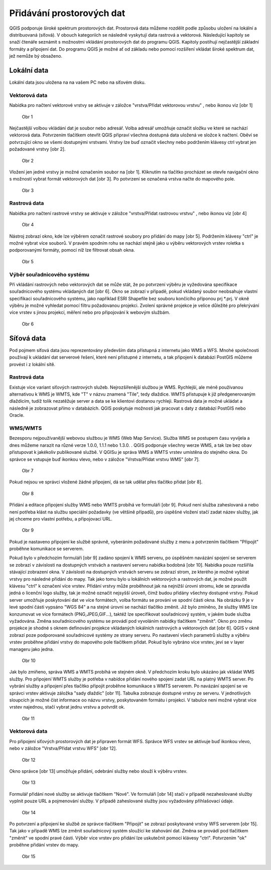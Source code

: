 Přidávání prostorových dat
==========================

QGIS podporuje široké spektrum prostorových dat. Prostorová data můžeme
rozdělit podle způsobu uložení na lokální a distribuovaná (síťová).
V obouch kategoriích se následně vyskytují data rastrová a vektorová.
Následující kapitoly se snaží čtenáře seznámit s možnostmi vkládání
prostorových dat do programu QGIS. Kapitoly postihují nejčastější základní
formáty a připojení dat. Do programu QGIS je možné ať od základu nebo pomocí
rozšíření vkládat široké spektrum dat, jež nemůže bý obsaženo.

Lokální data
------------


Lokální data jsou uložena na na vašem PC nebo na síťovém disku.

Vektorová data
^^^^^^^^^^^^^^

Nabídka pro načtení vektorové vrstvy se aktivuje v záložce
\"vrstva/Přidat vektorovou vrstvu\" , nebo ikonou viz [obr 1]

.. figure:: images/qgis_ogc_addvector_icons.png

   Obr 1

Nejčastější volbou vkládání dat je soubor nebo adresář.
Volba adresář umožňuje označit složku ve které se nachází vektorová data.
Potvrzením tlačítkem otevřít QGIS připraví všechna dostupná data uložená
ve složce k načtení. Oběví se potvrzující okno se všemi dostupnými vrstvami.
Vrstvy lze buď označit všechny nebo podržením klávesy ctrl vybrat jen
požadované vrstvy [obr 2].

.. figure:: images/qgis_ogc_addvector_selectfromfolder.png
	    
   Obr 2

Vložení jen jedné vrstvy je možné označením soubor na [obr 1].
Kliknutím na tlačítko procházet se otevře navigační okno s možností vybrat
formát vektorových dat [obr 3]. Po potvrzení se označená vrstva načte do
mapového pole.

.. figure:: images/qgis_ogc_addvector_choose.png

   Obr 3

Rastrová data
^^^^^^^^^^^^^

Nabídka pro načtení rastrové vrstvy se aktivuje v záložce
\"vrstva/Přidat rastrovou vrstvu\" , nebo ikonou viz [obr 4]

.. figure:: images/qgis_ogc_addraster_icons.png

   Obr 4

Nástroj zobrazí okno, kde lze výběrem označit rastrové soubory pro přidání
do mapy [obr 5]. Podržením klávesy \"ctrl\" je možné vybrat více souborů.
V pravém spodním rohu se nachází stejně jako u výběru vektorových vrstev
roletka s podporovanými formáty, pomocí níž lze filtrovat obsah okna.

.. figure:: images/qgis_ogc_addraster_choose.png
	    
   Obr 5


Výběr souřadnicového systému
^^^^^^^^^^^^^^^^^^^^^^^^^^^^

Při vkládání rastrových nebo vektorových dat se může stát, že po potvrzení
výběru je vyžedována specifikace souřadnicového systému vkládaných dat
[obr 6]. Okno se zobrazí v případě, pokud vkládaný soubor neobsahuje vlastní
specifikaci souřadnicového systému, jako například ESRI Shapefile bez souboru
končícího příponou prj \*.prj. V okně výběru je možné vyhledat pomocí filtru
požadovanou projekci.
Zvolení správné projekce je velice důležité pro překrývání více vrstev s
jinou projekcí, měření nebo pro připojování k webovým službám.


.. figure:: images/qgis_ogc_set_proj.png

   Obr 6


Síťová data
------------
Pod pojmem síťová data jsou reprezentovány především data přístupná
z internetu jako WMS a WFS. Mnohé společnosti používají k ukládání dat
serverové řešení, které není přístupné z internetu, a tak připojení k
databázi PostGIS můžeme provést i z lokální sítě.


Rastrová data
^^^^^^^^^^^^^

Existuje více variant síťových rastrových služeb. Nejrozšířenější službou
je WMS.
Rychlejší, ale méně používanou alternativou k WMS je WMTS, kde \"T\" v názvu
znamená \"Tile\", tedy dlaždice. WMTS přistupuje k již předgenerovaným dlaždicím,
tudíž tolik nezatěžuje server a data se ke klientovi dostanou rychleji.
Rastrová data je možné ukládat a následně je zobrazovat přímo v databázích.
QGIS poskytuje možnosti jak pracovat s daty z databází PostGIS nebo Oracle.


WMS/WMTS
^^^^^^^^

Bezesporu nejpoužívanější webovou službou je WMS (Web Map Service). Služba WMS
se postupem času vyvíjela a dnes můžeme narazit na různé verze
1.0.0, 1.1.1 nebo 1.3.0. . QGIS podporuje všechny werze WMS, a tak lze bez
obav přistupovat k jakékoliv publikované službě.
V QGISu je správa WMS a WMTS vrstev umístěna do stejného okna. Do správce se
vstupuje buď ikonkou vlevo, nebo v záložce \"Vrstva/Přidat vrstvu WMS\" [obr 7].

.. figure:: images/qgis_ogc_addwms_icons.png

   Obr 7

Pokud nejsou ve správci vložené žádné připojení, dá se tak udělat přes
tlačítko přidat [obr 8].

.. figure:: images/qgis_ogc_addwms_manager.png

   Obr 8

Přidání a editace připojení služby WMS nebo WMTS probíhá ve formuláři [obr 9].
Pokud není služba zaheslovaná a nebo není potřeba klást na službu speciální
požadavky (ve většině případů), pro úspěšné vložení stačí zadat název služby,
jak jej chceme pro vlastní potřebu, a připojovací URL.


.. figure:: images/qgis_ogc_addwms_add_edit.png
	    
   Obr 9

Pokud je nastaveno připojení ke službě správně, vyberáním požadované služby z
menu a potvrzením tlačítkem \"Připojit\" proběhne komunikace se serverem.

Pokud bylo v předchozím formuláři [obr 9] zadáno spojení k WMS serveru,
po úspěšném navázání spojení se serverem se zobrazí v závislosti na dostupných
vrstvách a nastavení serveru nabídka bodobná [obr 10]. Nabídka pouze rozšířila
stávající zobrazení okna. V závislosti na dostupných vrstvách serveru se
zobrazí strom, ze kterého je možné vybírat vrstvy pro následné přidání do mapy.
Tak jako tomu bylo u lokálních vektorových a rastrových dat, je možné použít
klávesu \"ctrl\" k označení více vrstev. Přidání vrstvy může proběhnout jak na
nejnižší úrovni stromu, kde se zpravidla jedná o licenční logo služby, tak je
možné označit nejsyšší úroveň, čímž budou přidány všechny dostupné vrstvy.
Pokud server umožňuje poskytování dat ve více formátech, volba formátu se
prování ve spodní části okna. Na obrázku 9 je v levé spodní části vypsáno
\"WGS 84\" a na stejné úrovni se nachází tlačítko změnit. Již bylo zmíněno,
že služby WMS lze konzumovat ve více formátech (PNG,JPEG,GIF...), taktéž lze
specifikovat souřadnicový systém, v jakém bude služba vyžadována. Změna
souřadnicového systému se provádí pod vyvoláním nabídky tlačítkem \"změnit\".
Okno pro změnu projekce je shodné s oknem definování projekce vkládaných
lokálních rastrových a vektorových dat [obr 6]. QGIS v okně zobrazí poze
podporované souřadnicové systémy ze strany serveru. Po nastavení všech
parametrů služby a výběru vrstev proběhne přidání vrstvy do mapového pole
tlačítkem přidat. Pokud bylo vybráno více vrstev, jeví se v layer manageru
jako jedna.


.. figure:: images/qgis_ogc_addwms_choose.png

   Obr 10

Jak bylo zmíňeno, správa WMS a WMTS probíhá ve stejném okně. V předchozím
kroku bylo ukázáno jak vkládat WMS služby. Pro připojení WMTS služby je
potřeba v nabídce přidání nového spojení zadat URL na platný WMTS server.
Po vybrání služby a připojení přes tlačítko připojit proběhne komunikace s
WMTS serverem. Po navázání spojení se ve správci vrstev aktivuje záložka
\"sady dlaždic\" [obr 11]. Tabulka zobrazuje dostupné vrstvy ze serveru.
V jednotlivých sloupcích je možné číst informace oo názvu vrstvy, poskytovaném
formátu i projekci. V tabulce není možné vybrat více vrstev najednou, stačí
vybrat jednu vrstvu a potvrdit ok.


.. figure:: images/qgis_ogc_addwmts_choose.png

   Obr 11

Vektorová data
^^^^^^^^^^^^^^
Pro připojení síťových prostorových dat je připraven formát WFS. Správce WFS
vrstev se aktivuje buď ikonkou vlevo, nebo v záložce
\"Vrstva/Přidat vrstvu WFS\" [obr 12].

.. figure:: images/qgis_ogc_addwfs_icons.png
	    
   Obr 12

Okno správce [obr 13] umožňuje přidání, odebrání služby nebo slouží k výběru
vrstev.


.. figure:: images/qgis_ogc_addwfs_manager.png

   Obr 13

Formulář přidání nové služby se aktivuje tlačítkem \"Nové\". Ve formuláři [obr 14]
stačí v případě nezaheslované služby vyplnit pouze URL a pojmenování služby.
V případě zaheslované služby jsou vyžadovány přihlašovací údaje.

.. figure:: images/qgis_ogc_addwfs_add.png

   Obr 14

Po potvrzení a připojení ke službě ze správce tlačítkem \"Připojit\" se zobrazí
poskytované vrstvy WFS serverem [obr 15]. Tak jako v případě WMS lze změnit
souřadnicový systém sloužící ke stahování dat. Změna se provádí pod tlačítkem
\"změnit\" ve spodní pravé části. Výběr více vrstev pro přidání lze uskutečnit
pomocí klávesy \"ctrl\". Potvrzením \"ok\" proběhne přidání vrstev do mapy.



.. figure:: images/qgis_ogc_addwfs_choose.png

   Obr 15
